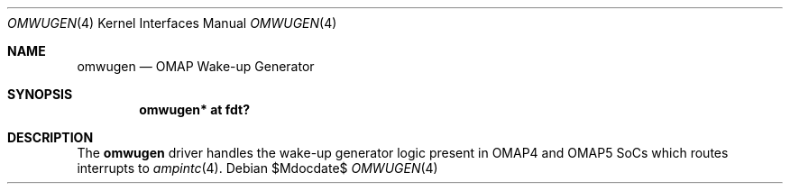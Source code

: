 .\"	$OpenBSD$
.\"
.\" Copyright (c) 2016 Jonathan Gray <jsg@openbsd.org>
.\"
.\" Permission to use, copy, modify, and distribute this software for any
.\" purpose with or without fee is hereby granted, provided that the above
.\" copyright notice and this permission notice appear in all copies.
.\"
.\" THE SOFTWARE IS PROVIDED "AS IS" AND THE AUTHOR DISCLAIMS ALL WARRANTIES
.\" WITH REGARD TO THIS SOFTWARE INCLUDING ALL IMPLIED WARRANTIES OF
.\" MERCHANTABILITY AND FITNESS. IN NO EVENT SHALL THE AUTHOR BE LIABLE FOR
.\" ANY SPECIAL, DIRECT, INDIRECT, OR CONSEQUENTIAL DAMAGES OR ANY DAMAGES
.\" WHATSOEVER RESULTING FROM LOSS OF USE, DATA OR PROFITS, WHETHER IN AN
.\" ACTION OF CONTRACT, NEGLIGENCE OR OTHER TORTIOUS ACTION, ARISING OUT OF
.\" OR IN CONNECTION WITH THE USE OR PERFORMANCE OF THIS SOFTWARE.
.\"
.Dd $Mdocdate$
.Dt OMWUGEN 4 armv7
.Os
.Sh NAME
.Nm omwugen
.Nd OMAP Wake-up Generator
.Sh SYNOPSIS
.Cd "omwugen* at fdt?"
.Sh DESCRIPTION
The
.Nm
driver handles the wake-up generator logic present in OMAP4 and OMAP5 SoCs
which routes interrupts to
.Xr ampintc 4 .
